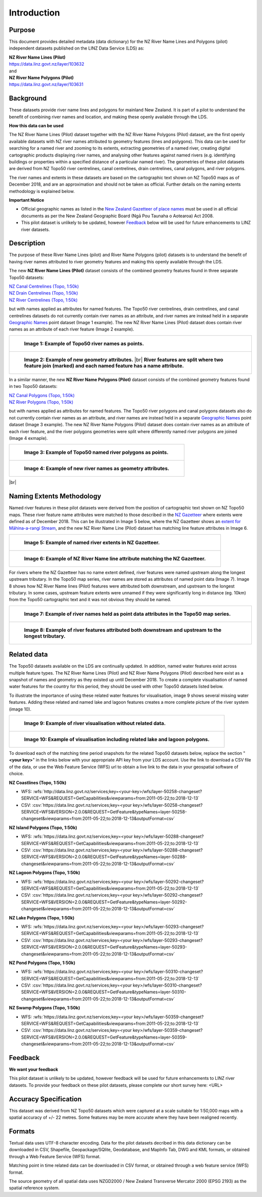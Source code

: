 .. |br| raw:: html

   <br/>


.. _introduction:

Introduction
=============================

Purpose
-----------------------------

This document provides detailed metadata (data dictionary) for the NZ River Name Lines and Polygons (pilot) independent datasets published on the LINZ Data Service (LDS) as:

| **NZ River Name Lines (Pilot)**
| https://data.linz.govt.nz/layer/103632
| and
| **NZ River Name Polygons (Pilot)**
| https://data.linz.govt.nz/layer/103631

Background
----------------------------
These datasets provide river name lines and polygons for mainland New Zealand. It is part of a pilot to understand the benefit of combining river names and location, and making these openly available through the LDS.

**How this data can be used**

The NZ River Name Lines (Pilot) dataset together with the NZ River Name Polygons (Pilot) dataset, are the first openly available datasets with NZ river names attributed to geometry features (lines and polygons). This data can be used for searching for a named river and zooming to its extents, extracting geometries of a named river, creating digital cartographic products displaying river names, and analysing other features against named rivers (e.g. identifying buildings or properties within a specified distance of a particular named river). The geometries of these pilot datasets are derived from NZ Topo50 river centrelines, canal centrelines, drain centrelines, canal polygons, and river polygons.

The river names and extents in these datasets are based on the cartographic text shown on NZ Topo50 maps as of December 2018, and are an approximation and should not be taken as official. Further details on the naming extents methodology is explained below.

**Important Notice**

•	Official geographic names as listed in the `New Zealand Gazetteer of place names <https://www.linz.govt.nz/regulatory/place-names/find-place-name/new-zealand-gazetteer-place-names>`_ must be used in all official documents as per the New Zealand Geographic Board (Ngā Pou Taunaha o Aotearoa) Act 2008.
•	This pilot dataset is unlikely to be updated, however `Feedback`_ below will be used for future enhancements to LINZ river datasets.


Description
---------------------------

The purpose of these River Name Lines (pilot) and River Name Polygons (pilot) datasets is to understand the benefit of having river names attributed to river geometry features and making this openly available through the LDS.

The new **NZ River Name Lines (Pilot)** dataset consists of the combined geometry features found in three separate Topo50 datasets:

| `NZ Canal Centrelines (Topo, 1:50k) <https://data.linz.govt.nz/layer/50250>`_
| `NZ Drain Centrelines (Topo, 1:50k) <https://data.linz.govt.nz/layer/50262>`_
| `NZ River Centrelines (Topo, 1:50k) <https://data.linz.govt.nz/layer/50327>`_

but with names applied as attributes for named features.
The Topo50 river centrelines, drain centrelines, and canal centrelines datasets do not currently contain river names as an attribute, and river names are instead held in a separate `Geographic Names <https://data.linz.govt.nz/layer/50280/>`_ point dataset (Image 1 example). The new NZ River Name Lines (Pilot) dataset does contain river names as an attribute of each river feature (Image 2 example).

+------------------------------------------------------------------------+
| .. figure:: _static/image_1_topo50_points.jpg                          |
|    :scale: 50%                                                         |
|    :alt: topo50 point river names                                      |
|                                                                        |
|    **Image 1: Example of Topo50 river names as points.**               |
|                                                                        |
+------------------------------------------------------------------------+
| .. figure:: _static/image_2_named_segments.jpg                         |
|    :scale: 50%                                                         |
|    :alt: river names as geometry attributes                            |
|                                                                        |
|    **Image 2: Example of new geometry attributes.** |br|               |
|    **River features are split where two feature join**                 |
|    **(marked) and each named feature  has a name attribute.**          |
|                                                                        |
+------------------------------------------------------------------------+


In a similar manner, the new **NZ River Name Polygons (Pilot)** dataset consists of the combined geometry features found in two Topo50 datasets:

| `NZ Canal Polygons (Topo, 1:50k) <https://data.linz.govt.nz/layer/50251>`_
| `NZ River Polygons (Topo, 1:50k) <https://data.linz.govt.nz/layer/50328>`_

but with names applied as attributes for named features.
The Topo50 river polygons and canal polygons datasets also do not currently contain river names as an attribute, and river names are instead held in a separate `Geographic Names`_ point dataset (Image 3 example). The new NZ River Name Polygons (Pilot) dataset does contain river names as an attribute of each river feature, and the river polygons geometries were split where differently named river polygons are joined (Image 4 exmaple).

+-------------------------------------------------------------------+
| .. figure:: _static/image_3_topo50_polygons.png                   |
|    :scale: 30%                                                    |
|    :alt: topo50 point river name polygons                         |
|                                                                   |
|    **Image 3: Example of Topo50 named river polygons as points.** |
|                                                                   |
+-------------------------------------------------------------------+
| .. figure:: _static/image_4_named_polygons.png                    |
|    :scale: 30%                                                    |
|    :alt: river names as geometry attributes                       |
|                                                                   |
|    **Image 4: Example of new river names as geometry attributes.**|
|                                                                   |
+-------------------------------------------------------------------+

|br|



Naming Extents Methodology
-----------------------------------------------

Named river features in these pilot datasets were derived from the position of cartographic text shown on NZ Topo50 maps. These river feature name attributes were matched to those described in the `NZ Gazetteer <https://gazetteer.linz.govt.nz>`_ where extents were defined as of December 2018. This can be illustrated in Image 5 below, where the NZ Gazetteer shows an `extent for Māhina-a-rangi Stream <https://gazetteer.linz.govt.nz/place/54504>`_, and the new NZ River Name Line (Pilot) dataset has matching line feature attributes in Image 6.

+-------------------------------------------------------------------------------------+
| .. figure:: _static/image_5_gazetteer.png                                           |
|    :scale: 100%                                                                     |
|    :alt: nz gazetteer named extent                                                  |
|                                                                                     |
|    **Image 5: Example of named river extents in NZ Gazetteer.**                     |
|                                                                                     |
+-------------------------------------------------------------------------------------+
| .. figure:: _static/image_6_stream2.png                                             |
|    :scale: 100%                                                                     |
|    :alt: Example of NZ River Name matching Gazetteer attribute                      |
|                                                                                     |
|    **Image 6: Example of NZ River Name line attribute matching the NZ Gazetteer.**  |
|                                                                                     |
+-------------------------------------------------------------------------------------+

For rivers where the NZ Gazetteer has no name extent defined, river features were named upstream along the longest upstream tributary. In the Topo50 map series, river names are stored as attributes of named point data (Image 7). Image 8 shows how NZ River Name lines (Pilot) features were attributed both downstream, and upstream to the longest tributary. In some cases, upstream feature extents were unnamed if they were significantly long in distance (eg. 10km) from the Topo50 cartographic text and it was not obvious they should be named.

+-------------------------------------------------------------------------------------+
| .. figure:: _static/image_7_topo50__points.png                                      |
|    :scale: 90%                                                                      |
|    :alt: named features upstream                                                    |
|                                                                                     |
|    **Image 7: Example of river names held as point data attributes in the Topo50**  |
|    **map series.**                                                                  |
|                                                                                     |
+-------------------------------------------------------------------------------------+
| .. figure:: _static/image_8_upstream__names.png                                     |
|    :scale: 90%                                                                      |
|    :alt: named features upstream                                                    |
|                                                                                     |
|    **Image 8: Example of river features attributed both downstream and upstream**   |
|    **to the longest tributary.**                                                    |
+-------------------------------------------------------------------------------------+








Related data
-----------------------------------------------

The Topo50 datasets available on the LDS are continually updated. In addition, named water features exist across multiple feature types. The NZ River Name Lines (Pilot) and NZ River Name Polygons (Pilot) described here exist as a snapshot of names and geometry as they existed up until December 2018. To create a complete visualisation of named water features for the country for this period, they should be used with other Topo50 datasets listed below.

To illustrate the importance of using these related water features for visualisation, image 9 shows several missing water features. Adding these related and named lake and lagoon features creates a more complete picture of the river system (image 10).

+---------------------------------------------------------------------------------------+
| .. figure:: _static/image_9_missing_related.png                                       |
|    :scale: 30%                                                                        |
|    :alt: missing lake polygon                                                         |
|                                                                                       |
|    **Image 9: Example of river visualisation without related data.**                  |
|                                                                                       |
+---------------------------------------------------------------------------------------+
| .. figure:: _static/image_10_missing_related.png                                      |
|    :scale: 30%                                                                        |
|    :alt: NZ Lake polygons provide missing links in a river system                     |
|                                                                                       |
|    **Image 10: Example of visualisation including related lake and lagoon polygons.** |
|                                                                                       |
+---------------------------------------------------------------------------------------+


To download each of the matching time period snapshots for the related Topo50 datasets below, replace the section "**<your key>**" in the links below with your appropriate API key from your LDS account. Use the link to download a CSV file of the data, or use the Web Feature Service (WFS) url to obtain a live link to the data in your geospatial software of choice.



**NZ Coastlines (Topo, 1:50k)**

- WFS: :wfs:`http://data.linz.govt.nz/services;key=<your-key>/wfs/layer-50258-changeset?SERVICE=WFS&REQUEST=GetCapabilities&viewparams=from:2011-05-22;to:2018-12-13`

- CSV: :csv:`https://data.linz.govt.nz/services;key=<your key>/wfs/layer-50258-changeset?SERVICE=WFS&VERSION=2.0.0&REQUEST=GetFeature&typeNames=layer-50258-changeset&viewparams=from:2011-05-22;to:2018-12-13&outputFormat=csv`


**NZ Island Polygons (Topo, 1:50k)**

- WFS: :wfs:`https://data.linz.govt.nz/services;key=<your key>/wfs/layer-50288-changeset?SERVICE=WFS&REQUEST=GetCapabilities&viewparams=from:2011-05-22;to:2018-12-13`

- CSV: :csv:`https://data.linz.govt.nz/services;key=<your key>/wfs/layer-50288-changeset?SERVICE=WFS&VERSION=2.0.0&REQUEST=GetFeature&typeNames=layer-50288-changeset&viewparams=from:2011-05-22;to:2018-12-13&outputFormat=csv`


**NZ Lagoon Polygons (Topo, 1:50k)**

- WFS: :wfs:`https://data.linz.govt.nz/services;key=<your key>/wfs/layer-50292-changeset?SERVICE=WFS&REQUEST=GetCapabilities&viewparams=from:2011-05-22;to:2018-12-13`

- CSV: :csv:`https://data.linz.govt.nz/services;key=<your key>/wfs/layer-50292-changeset?SERVICE=WFS&VERSION=2.0.0&REQUEST=GetFeature&typeNames=layer-50292-changeset&viewparams=from:2011-05-22;to:2018-12-13&outputFormat=csv`


**NZ Lake Polygons (Topo, 1:50k)**

- WFS: :wfs:`https://data.linz.govt.nz/services;key=<your key>/wfs/layer-50293-changeset?SERVICE=WFS&REQUEST=GetCapabilities&viewparams=from:2011-05-22;to:2018-12-13`

- CSV: :csv:`https://data.linz.govt.nz/services;key=<your key>/wfs/layer-50293-changeset?SERVICE=WFS&VERSION=2.0.0&REQUEST=GetFeature&typeNames=layer-50293-changeset&viewparams=from:2011-05-22;to:2018-12-13&outputFormat=csv`


**NZ Pond Polygons (Topo, 1:50k)**

- WFS: :wfs:`https://data.linz.govt.nz/services;key=<your key>/wfs/layer-50310-changeset?SERVICE=WFS&REQUEST=GetCapabilities&viewparams=from:2011-05-22;to:2018-12-13`

- CSV: :csv:`https://data.linz.govt.nz/services;key=<your key>/wfs/layer-50310-changeset?SERVICE=WFS&VERSION=2.0.0&REQUEST=GetFeature&typeNames=layer-50310-changeset&viewparams=from:2011-05-22;to:2018-12-13&outputFormat=csv`


**NZ Swamp Polygons (Topo, 1:50k)**

- WFS: :wfs:`https://data.linz.govt.nz/services;key=<your key>/wfs/layer-50359-changeset?SERVICE=WFS&REQUEST=GetCapabilities&viewparams=from:2011-05-22;to:2018-12-13`

- CSV: :csv:`https://data.linz.govt.nz/services;key=<your key>/wfs/layer-50359-changeset?SERVICE=WFS&VERSION=2.0.0&REQUEST=GetFeature&typeNames=layer-50359-changeset&viewparams=from:2011-05-22;to:2018-12-13&outputFormat=csv`



Feedback
---------------------------

**We want your feedback**

This pilot dataset is unlikely to be updated, however feedback will be used for future enhancements to LINZ river datasets. To provide your feedback on these pilot datasets, please complete our short survey here: <URL>


Accuracy Specification
---------------------------

This dataset was derived from NZ Topo50 datasets which were captured at a scale suitable for 1:50,000 maps with a spatial accuracy of +/- 22 metres. Some features may be more accurate where they have been realigned recently.


Formats
---------------------------

Textual data uses UTF-8 character encoding.
Data for the pilot datasets decribed in this data dictionary can be downloaded in CSV, Shapefile, Geopackage/SQlite, Geodatabase, and MapInfo Tab, DWG and KML formats, or obtained through a Web Feature Service (WFS) format.

Matching point in time related data can be downloaded in CSV format, or obtained through a web feature service (WFS) format.

The source geometry of all spatial data uses NZGD2000 / New Zealand Transverse Mercator 2000 (EPSG 2193) as the spatial reference system.





